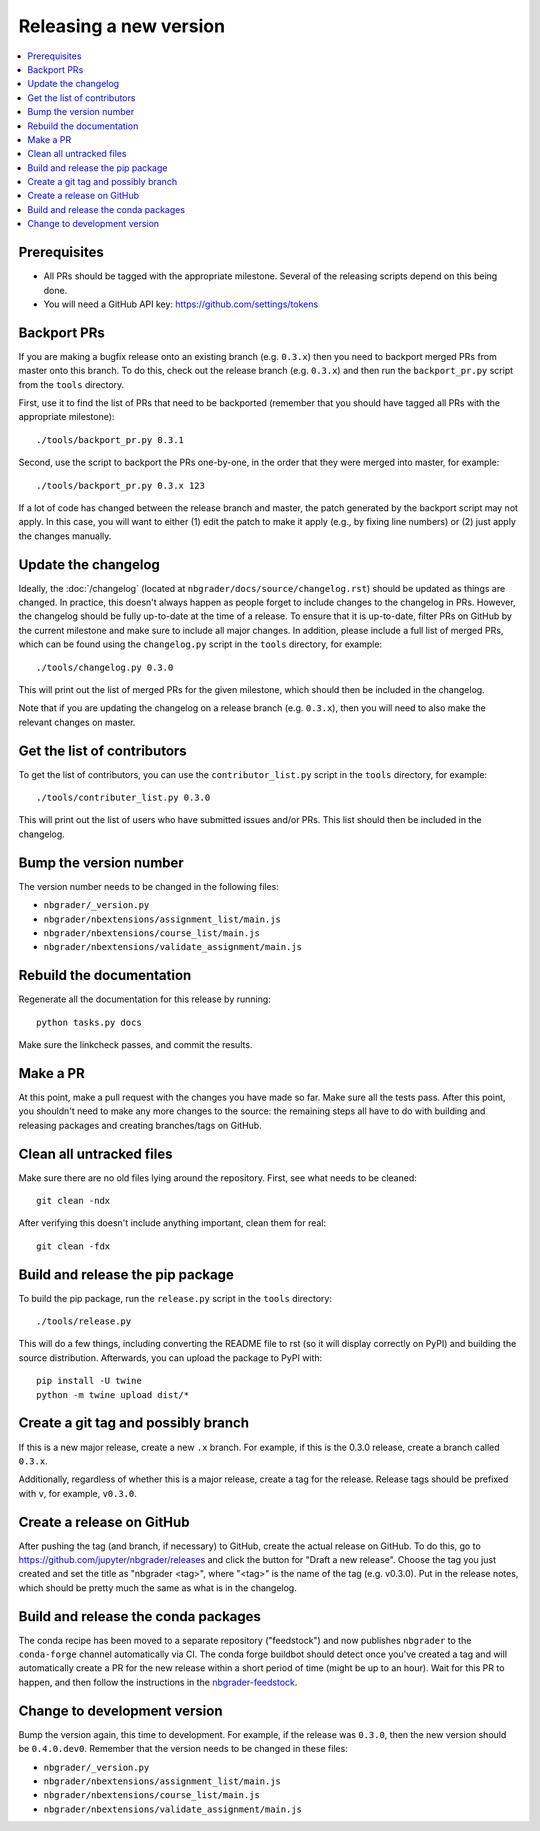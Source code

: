Releasing a new version
=======================

.. contents::
    :local:
    :depth: 1

Prerequisites
-------------

- All PRs should be tagged with the appropriate milestone. Several of the
  releasing scripts depend on this being done.
- You will need a GitHub API key: https://github.com/settings/tokens

Backport PRs
------------

If you are making a bugfix release onto an existing branch (e.g. ``0.3.x``) then
you need to backport merged PRs from master onto this branch. To do this, check
out the release branch (e.g. ``0.3.x``) and then run the ``backport_pr.py`` script
from the ``tools`` directory.

First, use it to find the list of PRs that need to be backported (remember that
you should have tagged all PRs with the appropriate milestone)::

    ./tools/backport_pr.py 0.3.1

Second, use the script to backport the PRs one-by-one, in the order that they were
merged into master, for example::

    ./tools/backport_pr.py 0.3.x 123

If a lot of code has changed between the release branch and master, the patch
generated by the backport script may not apply. In this case, you will want to
either (1) edit the patch to make it apply (e.g., by fixing line numbers) or (2)
just apply the changes manually.

Update the changelog
--------------------

Ideally, the :doc:`/changelog` (located at
``nbgrader/docs/source/changelog.rst``) should be updated as things are
changed. In practice, this doesn't always happen as people forget to include
changes to the changelog in PRs. However, the changelog should be fully
up-to-date at the time of a release. To ensure that it is up-to-date, filter
PRs on GitHub by the current milestone and make sure to include all major
changes. In addition, please include a full list of merged PRs, which can be
found using the ``changelog.py`` script in the ``tools`` directory, for
example::

    ./tools/changelog.py 0.3.0

This will print out the list of merged PRs for the given milestone, which
should then be included in the changelog.

Note that if you are updating the changelog on a release branch (e.g.
``0.3.x``), then you will need to also make the relevant changes on master.

Get the list of contributors
----------------------------

To get the list of contributors, you can use the ``contributor_list.py`` script
in the ``tools`` directory, for example::

    ./tools/contributer_list.py 0.3.0

This will print out the list of users who have submitted issues and/or PRs.
This list should then be included in the changelog.

Bump the version number
-----------------------

The version number needs to be changed in the following files:

- ``nbgrader/_version.py``
- ``nbgrader/nbextensions/assignment_list/main.js``
- ``nbgrader/nbextensions/course_list/main.js``
- ``nbgrader/nbextensions/validate_assignment/main.js``

Rebuild the documentation
-------------------------

Regenerate all the documentation for this release by running::

    python tasks.py docs

Make sure the linkcheck passes, and commit the results.

Make a PR
---------

At this point, make a pull request with the changes you have made so far. Make
sure all the tests pass. After this point, you shouldn't need to make any more
changes to the source: the remaining steps all have to do with building and
releasing packages and creating branches/tags on GitHub.

Clean all untracked files
-------------------------

Make sure there are no old files lying around the repository. First, see what
needs to be cleaned::

    git clean -ndx

After verifying this doesn't include anything important, clean them for real::

    git clean -fdx

Build and release the pip package
---------------------------------

To build the pip package, run the ``release.py`` script in the ``tools``
directory::

    ./tools/release.py

This will do a few things, including converting the README file to rst (so it
will display correctly on PyPI) and building the source distribution.
Afterwards, you can upload the package to PyPI with::

    pip install -U twine
    python -m twine upload dist/*

Create a git tag and possibly branch
------------------------------------

If this is a new major release, create a new ``.x`` branch. For example, if
this is the 0.3.0 release, create a branch called ``0.3.x``.

Additionally, regardless of whether this is a major release, create a tag for
the release. Release tags should be prefixed with ``v``, for example,
``v0.3.0``.

Create a release on GitHub
--------------------------

After pushing the tag (and branch, if necessary) to GitHub, create the actual
release on GitHub. To do this, go to
`https://github.com/jupyter/nbgrader/releases <https://github.com/jupyter/nbgrader/releases>`_
and click the button for "Draft a new release". Choose the tag you just created
and set the title as "nbgrader <tag>", where "<tag>" is the name of the tag
(e.g. v0.3.0). Put in the release notes, which should be pretty much the same
as what is in the changelog.

Build and release the conda packages
------------------------------------

The conda recipe has been moved to a separate repository ("feedstock") and now
publishes ``nbgrader`` to the ``conda-forge`` channel automatically via CI. The
conda forge buildbot should detect once you've created a tag and will
automatically create a PR for the new release within a short period of time
(might be up to an hour). Wait for this PR to happen, and then follow the
instructions in the `nbgrader-feedstock
<https://github.com/conda-forge/nbgrader-feedstock>`__.

Change to development version
-----------------------------

Bump the version again, this time to development. For example, if the release
was ``0.3.0``, then the new version should be ``0.4.0.dev0``. Remember that the version needs to be changed in these files:

- ``nbgrader/_version.py``
- ``nbgrader/nbextensions/assignment_list/main.js``
- ``nbgrader/nbextensions/course_list/main.js``
- ``nbgrader/nbextensions/validate_assignment/main.js``
